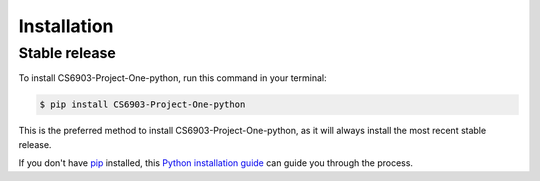 .. highlight:: shell

============
Installation
============


Stable release
--------------

To install CS6903-Project-One-python, run this command in your terminal:

.. code-block:: console

    $ pip install CS6903-Project-One-python

This is the preferred method to install CS6903-Project-One-python, as it will always install the most recent stable release.

If you don't have `pip`_ installed, this `Python installation guide`_ can guide
you through the process.

.. _pip: https://pip.pypa.io
.. _Python installation guide: http://docs.python-guide.org/en/latest/starting/installation/
